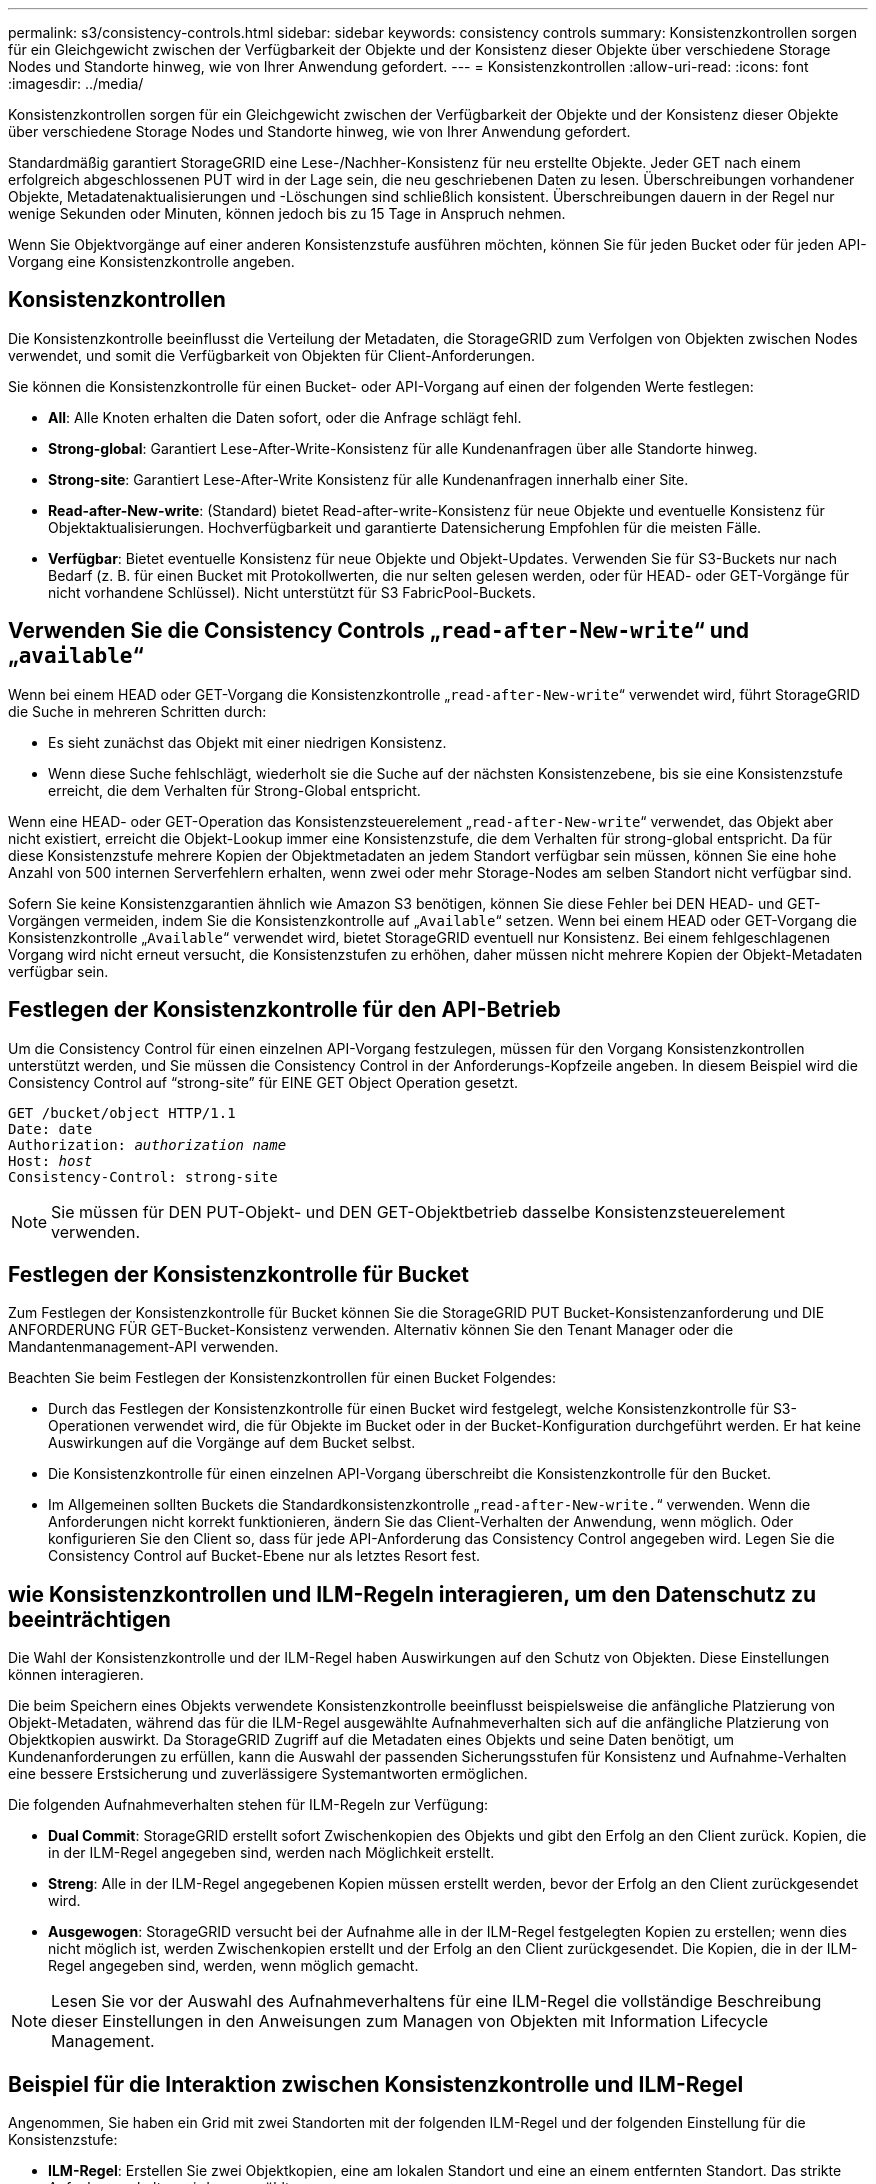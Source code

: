 ---
permalink: s3/consistency-controls.html 
sidebar: sidebar 
keywords: consistency controls 
summary: Konsistenzkontrollen sorgen für ein Gleichgewicht zwischen der Verfügbarkeit der Objekte und der Konsistenz dieser Objekte über verschiedene Storage Nodes und Standorte hinweg, wie von Ihrer Anwendung gefordert. 
---
= Konsistenzkontrollen
:allow-uri-read: 
:icons: font
:imagesdir: ../media/


[role="lead"]
Konsistenzkontrollen sorgen für ein Gleichgewicht zwischen der Verfügbarkeit der Objekte und der Konsistenz dieser Objekte über verschiedene Storage Nodes und Standorte hinweg, wie von Ihrer Anwendung gefordert.

Standardmäßig garantiert StorageGRID eine Lese-/Nachher-Konsistenz für neu erstellte Objekte. Jeder GET nach einem erfolgreich abgeschlossenen PUT wird in der Lage sein, die neu geschriebenen Daten zu lesen. Überschreibungen vorhandener Objekte, Metadatenaktualisierungen und -Löschungen sind schließlich konsistent. Überschreibungen dauern in der Regel nur wenige Sekunden oder Minuten, können jedoch bis zu 15 Tage in Anspruch nehmen.

Wenn Sie Objektvorgänge auf einer anderen Konsistenzstufe ausführen möchten, können Sie für jeden Bucket oder für jeden API-Vorgang eine Konsistenzkontrolle angeben.



== Konsistenzkontrollen

Die Konsistenzkontrolle beeinflusst die Verteilung der Metadaten, die StorageGRID zum Verfolgen von Objekten zwischen Nodes verwendet, und somit die Verfügbarkeit von Objekten für Client-Anforderungen.

Sie können die Konsistenzkontrolle für einen Bucket- oder API-Vorgang auf einen der folgenden Werte festlegen:

* *All*: Alle Knoten erhalten die Daten sofort, oder die Anfrage schlägt fehl.
* *Strong-global*: Garantiert Lese-After-Write-Konsistenz für alle Kundenanfragen über alle Standorte hinweg.
* *Strong-site*: Garantiert Lese-After-Write Konsistenz für alle Kundenanfragen innerhalb einer Site.
* *Read-after-New-write*: (Standard) bietet Read-after-write-Konsistenz für neue Objekte und eventuelle Konsistenz für Objektaktualisierungen. Hochverfügbarkeit und garantierte Datensicherung Empfohlen für die meisten Fälle.
* *Verfügbar*: Bietet eventuelle Konsistenz für neue Objekte und Objekt-Updates. Verwenden Sie für S3-Buckets nur nach Bedarf (z. B. für einen Bucket mit Protokollwerten, die nur selten gelesen werden, oder für HEAD- oder GET-Vorgänge für nicht vorhandene Schlüssel). Nicht unterstützt für S3 FabricPool-Buckets.




== Verwenden Sie die Consistency Controls „`read-after-New-write`“ und „`available`“

Wenn bei einem HEAD oder GET-Vorgang die Konsistenzkontrolle „`read-after-New-write`“ verwendet wird, führt StorageGRID die Suche in mehreren Schritten durch:

* Es sieht zunächst das Objekt mit einer niedrigen Konsistenz.
* Wenn diese Suche fehlschlägt, wiederholt sie die Suche auf der nächsten Konsistenzebene, bis sie eine Konsistenzstufe erreicht, die dem Verhalten für Strong-Global entspricht.


Wenn eine HEAD- oder GET-Operation das Konsistenzsteuerelement „`read-after-New-write`“ verwendet, das Objekt aber nicht existiert, erreicht die Objekt-Lookup immer eine Konsistenzstufe, die dem Verhalten für strong-global entspricht. Da für diese Konsistenzstufe mehrere Kopien der Objektmetadaten an jedem Standort verfügbar sein müssen, können Sie eine hohe Anzahl von 500 internen Serverfehlern erhalten, wenn zwei oder mehr Storage-Nodes am selben Standort nicht verfügbar sind.

Sofern Sie keine Konsistenzgarantien ähnlich wie Amazon S3 benötigen, können Sie diese Fehler bei DEN HEAD- und GET-Vorgängen vermeiden, indem Sie die Konsistenzkontrolle auf „`Available`“ setzen. Wenn bei einem HEAD oder GET-Vorgang die Konsistenzkontrolle „`Available`“ verwendet wird, bietet StorageGRID eventuell nur Konsistenz. Bei einem fehlgeschlagenen Vorgang wird nicht erneut versucht, die Konsistenzstufen zu erhöhen, daher müssen nicht mehrere Kopien der Objekt-Metadaten verfügbar sein.



== Festlegen der Konsistenzkontrolle für den API-Betrieb

Um die Consistency Control für einen einzelnen API-Vorgang festzulegen, müssen für den Vorgang Konsistenzkontrollen unterstützt werden, und Sie müssen die Consistency Control in der Anforderungs-Kopfzeile angeben. In diesem Beispiel wird die Consistency Control auf "`strong-site`" für EINE GET Object Operation gesetzt.

[listing, subs="specialcharacters,quotes"]
----
GET /bucket/object HTTP/1.1
Date: date
Authorization: _authorization name_
Host: _host_
Consistency-Control: strong-site
----

NOTE: Sie müssen für DEN PUT-Objekt- und DEN GET-Objektbetrieb dasselbe Konsistenzsteuerelement verwenden.



== Festlegen der Konsistenzkontrolle für Bucket

Zum Festlegen der Konsistenzkontrolle für Bucket können Sie die StorageGRID PUT Bucket-Konsistenzanforderung und DIE ANFORDERUNG FÜR GET-Bucket-Konsistenz verwenden. Alternativ können Sie den Tenant Manager oder die Mandantenmanagement-API verwenden.

Beachten Sie beim Festlegen der Konsistenzkontrollen für einen Bucket Folgendes:

* Durch das Festlegen der Konsistenzkontrolle für einen Bucket wird festgelegt, welche Konsistenzkontrolle für S3-Operationen verwendet wird, die für Objekte im Bucket oder in der Bucket-Konfiguration durchgeführt werden. Er hat keine Auswirkungen auf die Vorgänge auf dem Bucket selbst.
* Die Konsistenzkontrolle für einen einzelnen API-Vorgang überschreibt die Konsistenzkontrolle für den Bucket.
* Im Allgemeinen sollten Buckets die Standardkonsistenzkontrolle „`read-after-New-write.`“ verwenden. Wenn die Anforderungen nicht korrekt funktionieren, ändern Sie das Client-Verhalten der Anwendung, wenn möglich. Oder konfigurieren Sie den Client so, dass für jede API-Anforderung das Consistency Control angegeben wird. Legen Sie die Consistency Control auf Bucket-Ebene nur als letztes Resort fest.




== [[How-Consistency-Controls-and-ILM-rules-interact]]wie Konsistenzkontrollen und ILM-Regeln interagieren, um den Datenschutz zu beeinträchtigen

Die Wahl der Konsistenzkontrolle und der ILM-Regel haben Auswirkungen auf den Schutz von Objekten. Diese Einstellungen können interagieren.

Die beim Speichern eines Objekts verwendete Konsistenzkontrolle beeinflusst beispielsweise die anfängliche Platzierung von Objekt-Metadaten, während das für die ILM-Regel ausgewählte Aufnahmeverhalten sich auf die anfängliche Platzierung von Objektkopien auswirkt. Da StorageGRID Zugriff auf die Metadaten eines Objekts und seine Daten benötigt, um Kundenanforderungen zu erfüllen, kann die Auswahl der passenden Sicherungsstufen für Konsistenz und Aufnahme-Verhalten eine bessere Erstsicherung und zuverlässigere Systemantworten ermöglichen.

Die folgenden Aufnahmeverhalten stehen für ILM-Regeln zur Verfügung:

* *Dual Commit*: StorageGRID erstellt sofort Zwischenkopien des Objekts und gibt den Erfolg an den Client zurück. Kopien, die in der ILM-Regel angegeben sind, werden nach Möglichkeit erstellt.
* *Streng*: Alle in der ILM-Regel angegebenen Kopien müssen erstellt werden, bevor der Erfolg an den Client zurückgesendet wird.
* *Ausgewogen*: StorageGRID versucht bei der Aufnahme alle in der ILM-Regel festgelegten Kopien zu erstellen; wenn dies nicht möglich ist, werden Zwischenkopien erstellt und der Erfolg an den Client zurückgesendet. Die Kopien, die in der ILM-Regel angegeben sind, werden, wenn möglich gemacht.



NOTE: Lesen Sie vor der Auswahl des Aufnahmeverhaltens für eine ILM-Regel die vollständige Beschreibung dieser Einstellungen in den Anweisungen zum Managen von Objekten mit Information Lifecycle Management.



== Beispiel für die Interaktion zwischen Konsistenzkontrolle und ILM-Regel

Angenommen, Sie haben ein Grid mit zwei Standorten mit der folgenden ILM-Regel und der folgenden Einstellung für die Konsistenzstufe:

* *ILM-Regel*: Erstellen Sie zwei Objektkopien, eine am lokalen Standort und eine an einem entfernten Standort. Das strikte Aufnahmeverhalten wird ausgewählt.
* *Konsistenzstufe*: "`strong-global`" (Objektmetadaten werden sofort auf alle Standorte verteilt.)


Wenn ein Client ein Objekt im Grid speichert, erstellt StorageGRID sowohl Objektkopien als auch verteilt Metadaten an beiden Standorten, bevor der Kunde zum Erfolg zurückkehrt.

Das Objekt ist zum Zeitpunkt der Aufnahme der Nachricht vollständig gegen Verlust geschützt. Wenn beispielsweise der lokale Standort kurz nach der Aufnahme verloren geht, befinden sich Kopien der Objektdaten und der Objektmetadaten am Remote-Standort weiterhin. Das Objekt kann vollständig abgerufen werden.

Falls Sie stattdessen dieselbe ILM-Regel und die Konsistenzstufe „`strong-Site`“ verwendet haben, erhält der Client möglicherweise eine Erfolgsmeldung, nachdem die Objektdaten an den Remote Standort repliziert wurden, aber bevor die Objektmetadaten dort verteilt werden. In diesem Fall entspricht die Sicherung von Objektmetadaten nicht dem Schutzniveau für Objektdaten. Falls der lokale Standort kurz nach der Aufnahme verloren geht, gehen Objektmetadaten verloren. Das Objekt kann nicht abgerufen werden.

Die Wechselbeziehung zwischen Konsistenzstufen und ILM-Regeln kann komplex sein. Wenden Sie sich an NetApp, wenn Sie Hilfe benötigen.

.Verwandte Informationen
link:../ilm/index.html["Objektmanagement mit ILM"]

link:get-bucket-consistency-request.html["Get Bucket-Konsistenz"]

link:put-bucket-consistency-request.html["PUT Bucket-Konsistenz"]
